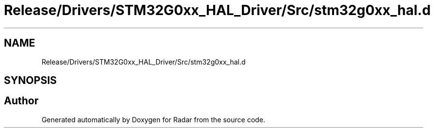 .TH "Release/Drivers/STM32G0xx_HAL_Driver/Src/stm32g0xx_hal.d" 3 "Version 1.0.0" "Radar" \" -*- nroff -*-
.ad l
.nh
.SH NAME
Release/Drivers/STM32G0xx_HAL_Driver/Src/stm32g0xx_hal.d
.SH SYNOPSIS
.br
.PP
.SH "Author"
.PP 
Generated automatically by Doxygen for Radar from the source code\&.
